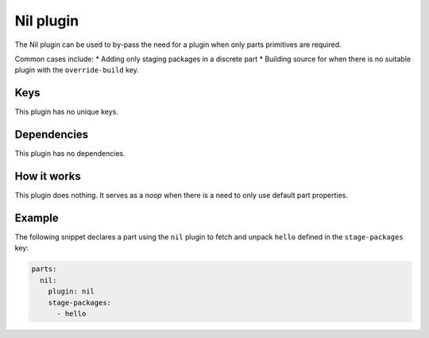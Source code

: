 .. _craft_parts_nil_plugin:

Nil plugin
==========

The Nil plugin can be used to by-pass the need for a plugin when only parts primitives
are required.

Common cases include:
* Adding only staging packages in a discrete part
* Building source for when there is no suitable plugin with the ``override-build`` key.


Keys
----

This plugin has no unique keys.


Dependencies
------------

This plugin has no dependencies.


How it works
------------

This plugin does nothing. It serves as a *noop* when there is a need to only use default
part properties.


Example
-------

The following snippet declares a part using the ``nil`` plugin to fetch and unpack
``hello`` defined in the ``stage-packages`` key:

.. code-block:: yaml

    parts:
      nil:
        plugin: nil
        stage-packages:
          - hello
